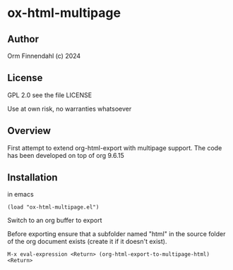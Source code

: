 * ox-html-multipage

** Author

   Orm Finnendahl (c) 2024

** License

   GPL 2.0 see the file LICENSE

   Use at own risk, no warranties whatsoever
   
** Overview

   First attempt to extend org-html-export with multipage support. The
   code has been developed on top of org 9.6.15
   
** Installation

   in emacs

   =(load "ox-html-multipage.el")=

   Switch to an org buffer to export

   Before exporting ensure that a subfolder named "html" in the source
   folder of the org document exists (create it if it doesn't exist).

   =M-x eval-expression <Return> (org-html-export-to-multipage-html) <Return>=
